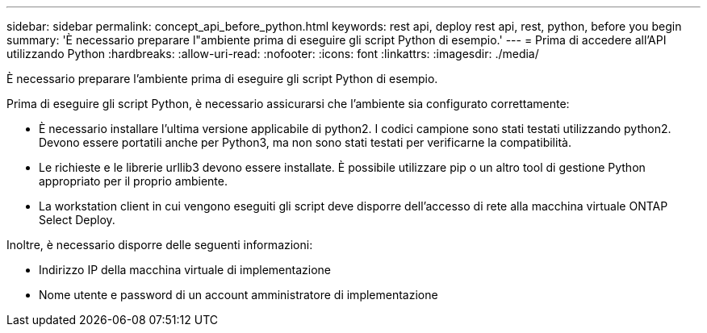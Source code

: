 ---
sidebar: sidebar 
permalink: concept_api_before_python.html 
keywords: rest api, deploy rest api, rest, python, before you begin 
summary: 'È necessario preparare l"ambiente prima di eseguire gli script Python di esempio.' 
---
= Prima di accedere all'API utilizzando Python
:hardbreaks:
:allow-uri-read: 
:nofooter: 
:icons: font
:linkattrs: 
:imagesdir: ./media/


[role="lead"]
È necessario preparare l'ambiente prima di eseguire gli script Python di esempio.

Prima di eseguire gli script Python, è necessario assicurarsi che l'ambiente sia configurato correttamente:

* È necessario installare l'ultima versione applicabile di python2. I codici campione sono stati testati utilizzando python2. Devono essere portatili anche per Python3, ma non sono stati testati per verificarne la compatibilità.
* Le richieste e le librerie urllib3 devono essere installate. È possibile utilizzare pip o un altro tool di gestione Python appropriato per il proprio ambiente.
* La workstation client in cui vengono eseguiti gli script deve disporre dell'accesso di rete alla macchina virtuale ONTAP Select Deploy.


Inoltre, è necessario disporre delle seguenti informazioni:

* Indirizzo IP della macchina virtuale di implementazione
* Nome utente e password di un account amministratore di implementazione

